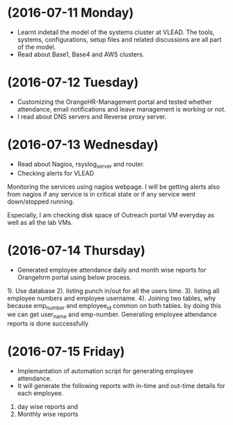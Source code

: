 * (2016-07-11 Monday)
  - Learnt indetail the model of the systems cluster at VLEAD. The
    tools, systems, configurations, setup files and related
    discussions are all part of the model.
  - Read about Base1, Base4 and AWS clusters.
* (2016-07-12 Tuesday)
  - Customizing the OrangeHR-Management portal and tested whether attendance, email notifications and leave management is working or not.
  - I read about DNS servers and Reverse proxy server. 
* (2016-07-13 Wednesday)
  - Read about Nagios, rsyslog_server and router.
  - Checking alerts for VLEAD
  Monitoring the services using nagios webpage.  I will be
getting alerts also from nagios if any service is in critical state or
if any service went down/stopped running.

Especially, I am checking disk space of Outreach portal VM everyday
as well as all the lab VMs.
* (2016-07-14 Thursday)
  - Generated employee attendance daily and month wise reports for Orangehrm portal using below process.
1). Use database
2). listing punch in/out for all the users time.
3). listing all employee numbers and employee username.
4). Joining two tables, why because emp_number and employee_id common on both tables. by doing this we can get user_name and emp-number.
Generating employee attendance reports is done successfully
* (2016-07-15 Friday)
  - Implemantation of  automation script for generating employee attendance.
  - It will generate the following reports with in-time and out-time details for each employee.
1. day wise reports and
2. Monthly wise reports
 
